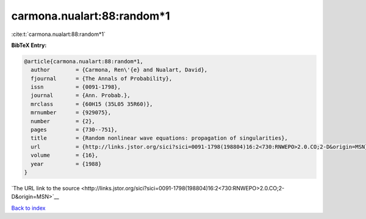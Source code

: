 carmona.nualart:88:random*1
===========================

:cite:t:`carmona.nualart:88:random*1`

**BibTeX Entry:**

.. code-block:: bibtex

   @article{carmona.nualart:88:random*1,
     author        = {Carmona, Ren\'{e} and Nualart, David},
     fjournal      = {The Annals of Probability},
     issn          = {0091-1798},
     journal       = {Ann. Probab.},
     mrclass       = {60H15 (35L05 35R60)},
     mrnumber      = {929075},
     number        = {2},
     pages         = {730--751},
     title         = {Random nonlinear wave equations: propagation of singularities},
     url           = {http://links.jstor.org/sici?sici=0091-1798(198804)16:2<730:RNWEPO>2.0.CO;2-D&origin=MSN},
     volume        = {16},
     year          = {1988}
   }

`The URL link to the source <http://links.jstor.org/sici?sici=0091-1798(198804)16:2<730:RNWEPO>2.0.CO;2-D&origin=MSN>`__


`Back to index <../By-Cite-Keys.html>`__
